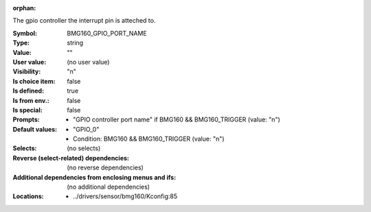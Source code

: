 :orphan:

.. title:: BMG160_GPIO_PORT_NAME

.. option:: CONFIG_BMG160_GPIO_PORT_NAME:
.. _CONFIG_BMG160_GPIO_PORT_NAME:

The gpio controller the interrupt pin is atteched to.



:Symbol:           BMG160_GPIO_PORT_NAME
:Type:             string
:Value:            ""
:User value:       (no user value)
:Visibility:       "n"
:Is choice item:   false
:Is defined:       true
:Is from env.:     false
:Is special:       false
:Prompts:

 *  "GPIO controller port name" if BMG160 && BMG160_TRIGGER (value: "n")
:Default values:

 *  "GPIO_0"
 *   Condition: BMG160 && BMG160_TRIGGER (value: "n")
:Selects:
 (no selects)
:Reverse (select-related) dependencies:
 (no reverse dependencies)
:Additional dependencies from enclosing menus and ifs:
 (no additional dependencies)
:Locations:
 * ../drivers/sensor/bmg160/Kconfig:85